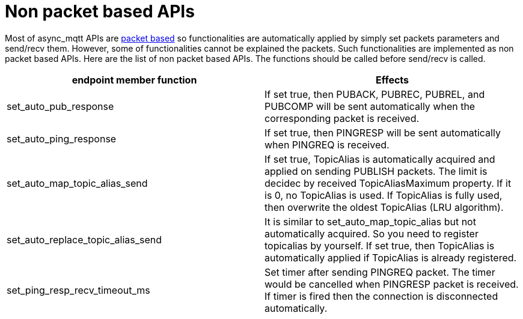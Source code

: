:nofooter:
:am-version: latest
:source-highlighter: rouge
:rouge-style: base16.monokai

ifdef::env-github[:am-base-path: ../../main]
ifndef::env-github[:am-base-path: ../..]
ifdef::env-github[:api-base: link:https://redboltz.github.io/async_mqtt/doc/{am-version}/html]
ifndef::env-github[:api-base: link:../api]

= Non packet based APIs

Most of async_mqtt APIs are xref:send_recv.adoc#packet-based-apis[packet based] so functionalities are automatically applied by simply set packets parameters and send/recv them. However, some of functionalities cannot be explained the packets.
Such functionalities are implemented as non packet based APIs.
Here are the list of non packet based APIs. The functions should be called before send/recv is called.

|===
|endpoint member function | Effects

|set_auto_pub_response|If set true, then PUBACK, PUBREC, PUBREL, and PUBCOMP will be sent automatically when the corresponding packet is received.
|set_auto_ping_response|If set true, then PINGRESP will be sent automatically when PINGREQ is received.
|set_auto_map_topic_alias_send|If set true, TopicAlias is automatically acquired and applied on sending PUBLISH packets. The limit is decidec by received TopicAliasMaximum property. If it is 0, no TopicAlias is used. If TopicAlias is fully used, then overwrite the oldest TopicAlias (LRU algorithm).
|set_auto_replace_topic_alias_send|It is similar to set_auto_map_topic_alias but not automatically acquired. So you need to register topicalias by yourself. If set true, then TopicAlias is automatically applied if TopicAlias is already registered.
|set_ping_resp_recv_timeout_ms|Set timer after sending PINGREQ packet. The timer would be cancelled when PINGRESP packet is received. If timer is fired then the connection is disconnected automatically.
|===
